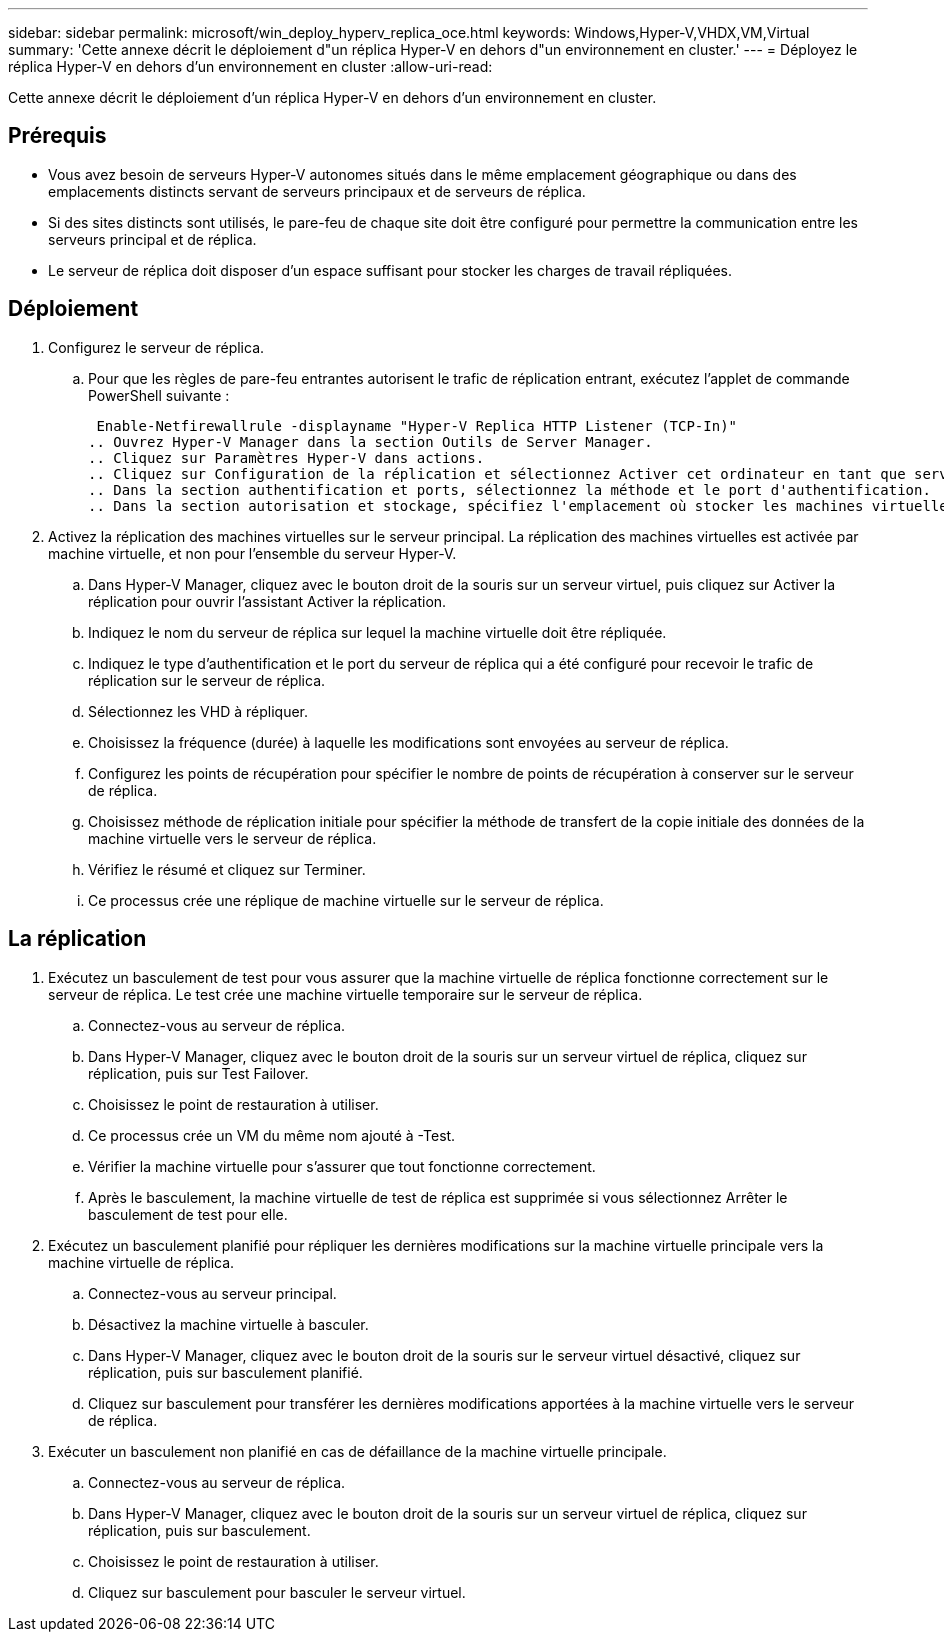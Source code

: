---
sidebar: sidebar 
permalink: microsoft/win_deploy_hyperv_replica_oce.html 
keywords: Windows,Hyper-V,VHDX,VM,Virtual 
summary: 'Cette annexe décrit le déploiement d"un réplica Hyper-V en dehors d"un environnement en cluster.' 
---
= Déployez le réplica Hyper-V en dehors d'un environnement en cluster
:allow-uri-read: 


[role="lead"]
Cette annexe décrit le déploiement d'un réplica Hyper-V en dehors d'un environnement en cluster.



== Prérequis

* Vous avez besoin de serveurs Hyper-V autonomes situés dans le même emplacement géographique ou dans des emplacements distincts servant de serveurs principaux et de serveurs de réplica.
* Si des sites distincts sont utilisés, le pare-feu de chaque site doit être configuré pour permettre la communication entre les serveurs principal et de réplica.
* Le serveur de réplica doit disposer d'un espace suffisant pour stocker les charges de travail répliquées.




== Déploiement

. Configurez le serveur de réplica.
+
.. Pour que les règles de pare-feu entrantes autorisent le trafic de réplication entrant, exécutez l'applet de commande PowerShell suivante :
+
 Enable-Netfirewallrule -displayname "Hyper-V Replica HTTP Listener (TCP-In)"
.. Ouvrez Hyper-V Manager dans la section Outils de Server Manager.
.. Cliquez sur Paramètres Hyper-V dans actions.
.. Cliquez sur Configuration de la réplication et sélectionnez Activer cet ordinateur en tant que serveur de réplica.
.. Dans la section authentification et ports, sélectionnez la méthode et le port d'authentification.
.. Dans la section autorisation et stockage, spécifiez l'emplacement où stocker les machines virtuelles et les fichiers répliqués.


. Activez la réplication des machines virtuelles sur le serveur principal. La réplication des machines virtuelles est activée par machine virtuelle, et non pour l'ensemble du serveur Hyper-V.
+
.. Dans Hyper-V Manager, cliquez avec le bouton droit de la souris sur un serveur virtuel, puis cliquez sur Activer la réplication pour ouvrir l'assistant Activer la réplication.
.. Indiquez le nom du serveur de réplica sur lequel la machine virtuelle doit être répliquée.
.. Indiquez le type d'authentification et le port du serveur de réplica qui a été configuré pour recevoir le trafic de réplication sur le serveur de réplica.
.. Sélectionnez les VHD à répliquer.
.. Choisissez la fréquence (durée) à laquelle les modifications sont envoyées au serveur de réplica.
.. Configurez les points de récupération pour spécifier le nombre de points de récupération à conserver sur le serveur de réplica.
.. Choisissez méthode de réplication initiale pour spécifier la méthode de transfert de la copie initiale des données de la machine virtuelle vers le serveur de réplica.
.. Vérifiez le résumé et cliquez sur Terminer.
.. Ce processus crée une réplique de machine virtuelle sur le serveur de réplica.






== La réplication

. Exécutez un basculement de test pour vous assurer que la machine virtuelle de réplica fonctionne correctement sur le serveur de réplica. Le test crée une machine virtuelle temporaire sur le serveur de réplica.
+
.. Connectez-vous au serveur de réplica.
.. Dans Hyper-V Manager, cliquez avec le bouton droit de la souris sur un serveur virtuel de réplica, cliquez sur réplication, puis sur Test Failover.
.. Choisissez le point de restauration à utiliser.
.. Ce processus crée un VM du même nom ajouté à -Test.
.. Vérifier la machine virtuelle pour s'assurer que tout fonctionne correctement.
.. Après le basculement, la machine virtuelle de test de réplica est supprimée si vous sélectionnez Arrêter le basculement de test pour elle.


. Exécutez un basculement planifié pour répliquer les dernières modifications sur la machine virtuelle principale vers la machine virtuelle de réplica.
+
.. Connectez-vous au serveur principal.
.. Désactivez la machine virtuelle à basculer.
.. Dans Hyper-V Manager, cliquez avec le bouton droit de la souris sur le serveur virtuel désactivé, cliquez sur réplication, puis sur basculement planifié.
.. Cliquez sur basculement pour transférer les dernières modifications apportées à la machine virtuelle vers le serveur de réplica.


. Exécuter un basculement non planifié en cas de défaillance de la machine virtuelle principale.
+
.. Connectez-vous au serveur de réplica.
.. Dans Hyper-V Manager, cliquez avec le bouton droit de la souris sur un serveur virtuel de réplica, cliquez sur réplication, puis sur basculement.
.. Choisissez le point de restauration à utiliser.
.. Cliquez sur basculement pour basculer le serveur virtuel.



